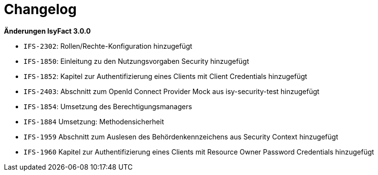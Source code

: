 [[changelog]]
= Changelog

*Änderungen IsyFact 3.0.0*

// tag::release-3.0.0[]

- `IFS-2302`: Rollen/Rechte-Konfiguration hinzugefügt
- `IFS-1850`: Einleitung zu den Nutzungsvorgaben Security hinzugefügt
- `IFS-1852`: Kapitel zur Authentifizierung eines Clients mit Client Credentials hinzugefügt
- `IFS-2403`: Abschnitt zum OpenId Connect Provider Mock aus isy-security-test hinzugefügt
- `IFS-1854`: Umsetzung des Berechtigungsmanagers
- `IFS-1884` Umsetzung: Methodensicherheit
- `IFS-1959` Abschnitt zum Auslesen des Behördenkennzeichens aus Security Context hinzugefügt
- `IFS-1960` Kapitel zur Authentifizierung eines Clients mit Resource Owner Password Credentials hinzugefügt

// end::release-3.0.0[]
